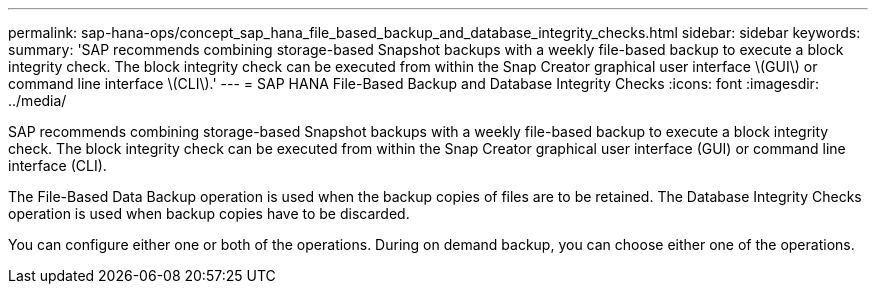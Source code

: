 ---
permalink: sap-hana-ops/concept_sap_hana_file_based_backup_and_database_integrity_checks.html
sidebar: sidebar
keywords: 
summary: 'SAP recommends combining storage-based Snapshot backups with a weekly file-based backup to execute a block integrity check. The block integrity check can be executed from within the Snap Creator graphical user interface \(GUI\) or command line interface \(CLI\).'
---
= SAP HANA File-Based Backup and Database Integrity Checks
:icons: font
:imagesdir: ../media/

[.lead]
SAP recommends combining storage-based Snapshot backups with a weekly file-based backup to execute a block integrity check. The block integrity check can be executed from within the Snap Creator graphical user interface (GUI) or command line interface (CLI).

The File-Based Data Backup operation is used when the backup copies of files are to be retained. The Database Integrity Checks operation is used when backup copies have to be discarded.

You can configure either one or both of the operations. During on demand backup, you can choose either one of the operations.
